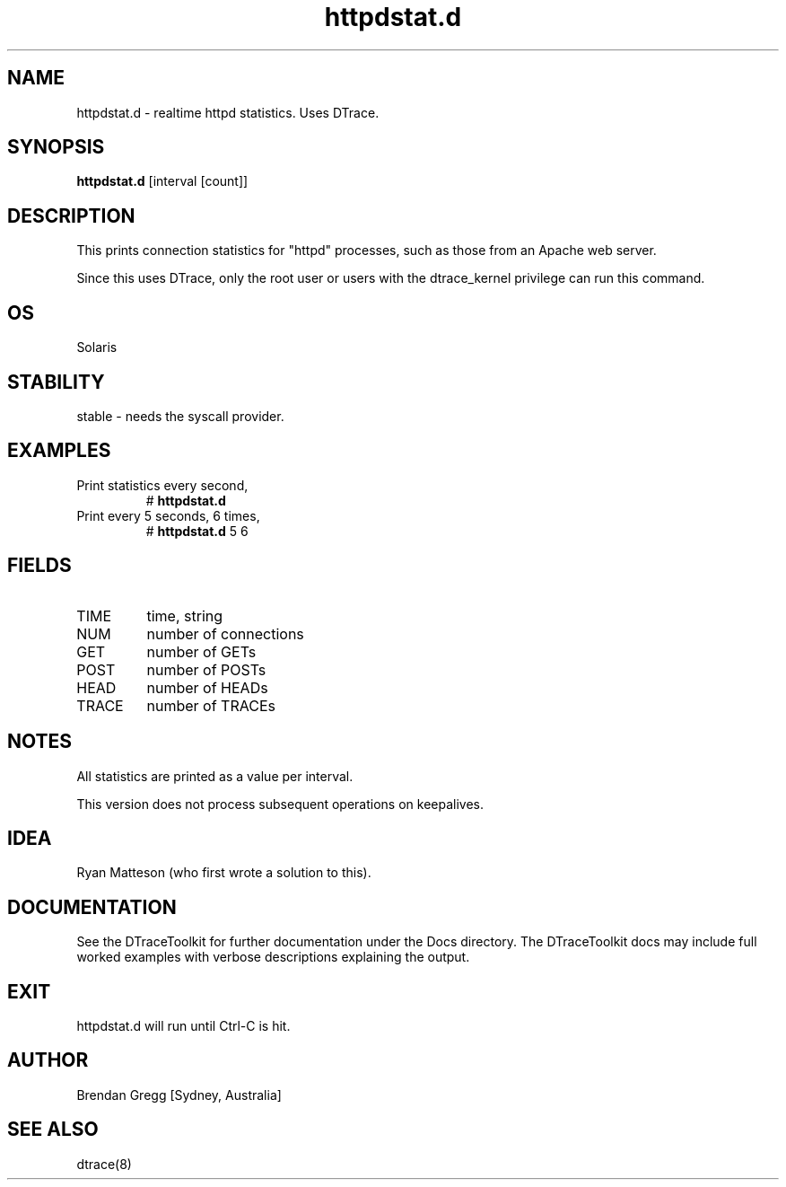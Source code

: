.TH httpdstat.d 8  "$Date:: 2007-08-05 #$" "USER COMMANDS"
.SH NAME
httpdstat.d \- realtime httpd statistics. Uses DTrace.
.SH SYNOPSIS
.B httpdstat.d
[interval [count]]
.SH DESCRIPTION
This prints connection statistics for "httpd" processes, such as those
from an Apache web server.

Since this uses DTrace, only the root user or users with the
dtrace_kernel privilege can run this command.
.SH OS
Solaris
.SH STABILITY
stable - needs the syscall provider.
.SH EXAMPLES
.TP
Print statistics every second,
# 
.B httpdstat.d
.TP
Print every 5 seconds, 6 times,
#
.B httpdstat.d
5 6
.PP
.SH FIELDS
.TP
TIME
time, string
.TP
NUM
number of connections
.TP
GET
number of GETs
.TP
POST
number of POSTs
.TP
HEAD
number of HEADs
.TP
TRACE
number of TRACEs
.PP
.SH NOTES
All statistics are printed as a value per interval.

This version does not process subsequent operations on keepalives.
.PP
.SH IDEA
Ryan Matteson
(who first wrote a solution to this).
.PP
.SH DOCUMENTATION
See the DTraceToolkit for further documentation under the 
Docs directory. The DTraceToolkit docs may include full worked
examples with verbose descriptions explaining the output.
.SH EXIT
httpdstat.d will run until Ctrl\-C is hit.
.SH AUTHOR
Brendan Gregg
[Sydney, Australia]
.SH SEE ALSO
dtrace(8)
